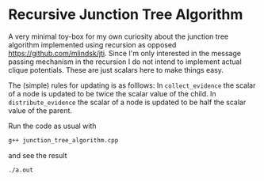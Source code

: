 * Recursive Junction Tree Algorithm
A very minimal toy-box for my own curiosity about the junction tree algorithm implemented using recursion as opposed https://github.com/mlindsk/jti. Since I'm only interested in the message passing mechanism in the recursion I do not intend to implement actual clique potentials. These are just scalars here to make things easy. 

The (simple) rules for updating is as folllows: In =collect_evidence= the scalar of a node is updated to be twice the scalar value of the child. In =distribute_evidence= the scalar of a node is updated to be half the scalar value of the parent.


Run the code as usual with

#+BEGIN_SRC bash
g++ junction_tree_algorithm.cpp
#+END_SRC

and see the result 

#+BEGIN_SRC bash
./a.out
#+END_SRC
